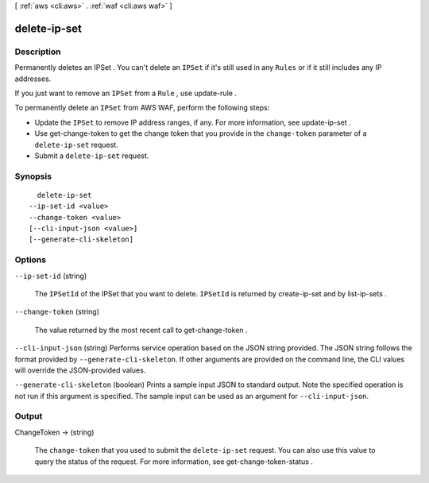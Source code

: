 [ :ref:`aws <cli:aws>` . :ref:`waf <cli:aws waf>` ]

.. _cli:aws waf delete-ip-set:


*************
delete-ip-set
*************



===========
Description
===========



Permanently deletes an  IPSet . You can't delete an ``IPSet`` if it's still used in any ``Rules`` or if it still includes any IP addresses.

 

If you just want to remove an ``IPSet`` from a ``Rule`` , use  update-rule .

 

To permanently delete an ``IPSet`` from AWS WAF, perform the following steps:

 

 
* Update the ``IPSet`` to remove IP address ranges, if any. For more information, see  update-ip-set .
 
* Use  get-change-token to get the change token that you provide in the ``change-token`` parameter of a ``delete-ip-set`` request.
 
* Submit a ``delete-ip-set`` request.
 



========
Synopsis
========

::

    delete-ip-set
  --ip-set-id <value>
  --change-token <value>
  [--cli-input-json <value>]
  [--generate-cli-skeleton]




=======
Options
=======

``--ip-set-id`` (string)


  The ``IPSetId`` of the  IPSet that you want to delete. ``IPSetId`` is returned by  create-ip-set and by  list-ip-sets .

  

``--change-token`` (string)


  The value returned by the most recent call to  get-change-token .

  

``--cli-input-json`` (string)
Performs service operation based on the JSON string provided. The JSON string follows the format provided by ``--generate-cli-skeleton``. If other arguments are provided on the command line, the CLI values will override the JSON-provided values.

``--generate-cli-skeleton`` (boolean)
Prints a sample input JSON to standard output. Note the specified operation is not run if this argument is specified. The sample input can be used as an argument for ``--cli-input-json``.



======
Output
======

ChangeToken -> (string)

  

  The ``change-token`` that you used to submit the ``delete-ip-set`` request. You can also use this value to query the status of the request. For more information, see  get-change-token-status .

  

  

